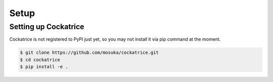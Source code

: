 Setup
==================

Setting up Cockatrice
---------------------

Cockatrice is not registered to PyPI just yet, so you may not install it via pip command at the moment.

.. code-block:: bash

    $ git clone https://github.com/mosuka/cockatrice.git
    $ cd cockatrice
    $ pip install -e .